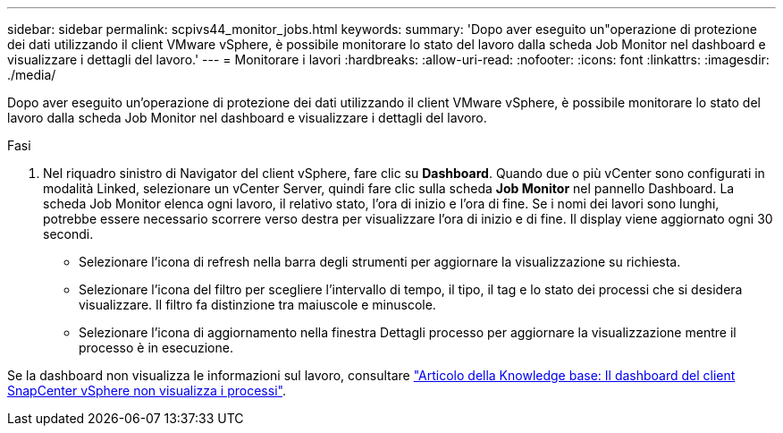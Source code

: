---
sidebar: sidebar 
permalink: scpivs44_monitor_jobs.html 
keywords:  
summary: 'Dopo aver eseguito un"operazione di protezione dei dati utilizzando il client VMware vSphere, è possibile monitorare lo stato del lavoro dalla scheda Job Monitor nel dashboard e visualizzare i dettagli del lavoro.' 
---
= Monitorare i lavori
:hardbreaks:
:allow-uri-read: 
:nofooter: 
:icons: font
:linkattrs: 
:imagesdir: ./media/


[role="lead"]
Dopo aver eseguito un'operazione di protezione dei dati utilizzando il client VMware vSphere, è possibile monitorare lo stato del lavoro dalla scheda Job Monitor nel dashboard e visualizzare i dettagli del lavoro.

.Fasi
. Nel riquadro sinistro di Navigator del client vSphere, fare clic su *Dashboard*. Quando due o più vCenter sono configurati in modalità Linked, selezionare un vCenter Server, quindi fare clic sulla scheda *Job Monitor* nel pannello Dashboard.
La scheda Job Monitor elenca ogni lavoro, il relativo stato, l'ora di inizio e l'ora di fine. Se i nomi dei lavori sono lunghi, potrebbe essere necessario scorrere verso destra per visualizzare l'ora di inizio e di fine. Il display viene aggiornato ogni 30 secondi.
+
** Selezionare l'icona di refresh nella barra degli strumenti per aggiornare la visualizzazione su richiesta.
** Selezionare l'icona del filtro per scegliere l'intervallo di tempo, il tipo, il tag e lo stato dei processi che si desidera visualizzare. Il filtro fa distinzione tra maiuscole e minuscole.
** Selezionare l'icona di aggiornamento nella finestra Dettagli processo per aggiornare la visualizzazione mentre il processo è in esecuzione.




Se la dashboard non visualizza le informazioni sul lavoro, consultare https://kb.netapp.com/Advice_and_Troubleshooting/Data_Protection_and_Security/SnapCenter/SnapCenter_vSphere_web_client_dashboard_does_not_display_jobs["Articolo della Knowledge base: Il dashboard del client SnapCenter vSphere non visualizza i processi"^].
